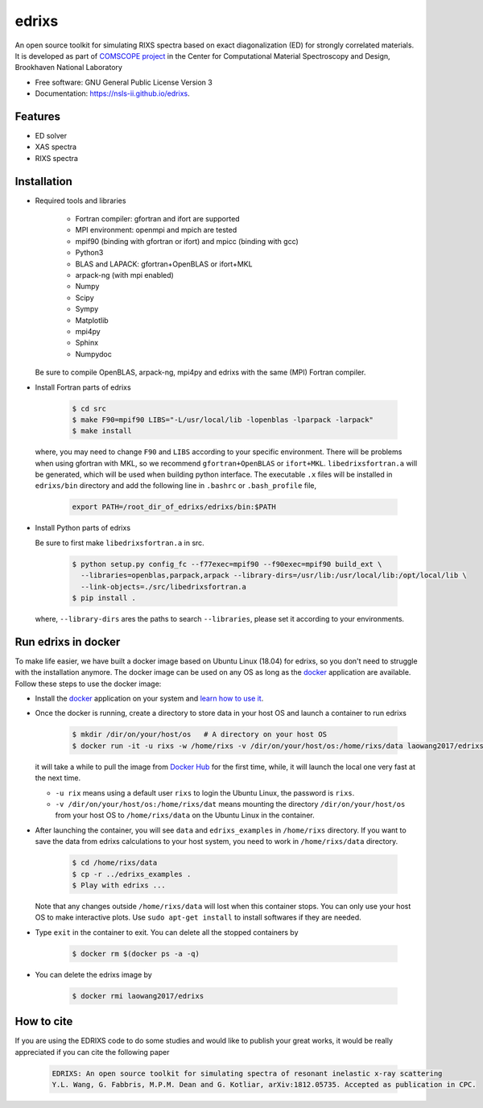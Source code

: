 ===============================
edrixs
===============================

.. image:: https://img.shields.io/travis/NSLS-II/edrixs.svg
        :target: https://travis-ci.org/NSLS-II/edrixs

.. image:: https://img.shields.io/pypi/v/edrixs.svg
        :target: https://pypi.python.org/pypi/edrixs


An open source toolkit for simulating RIXS spectra based on exact diagonalization (ED) for strongly correlated materials.
It is developed as part of `COMSCOPE project <https://www.bnl.gov/comscope/software/comsuite.php/>`_ in the Center for Computational Material Spectroscopy and Design, Brookhaven National Laboratory

* Free software: GNU General Public License Version 3
* Documentation: https://nsls-ii.github.io/edrixs.

Features
--------

* ED solver
* XAS spectra
* RIXS spectra

Installation
------------
* Required tools and libraries

   * Fortran compiler: gfortran and ifort are supported 
   * MPI environment: openmpi and mpich are tested
   * mpif90 (binding with gfortran or ifort) and mpicc (binding with gcc)
   * Python3
   * BLAS and LAPACK: gfortran+OpenBLAS or ifort+MKL
   * arpack-ng (with mpi enabled)
   * Numpy
   * Scipy
   * Sympy
   * Matplotlib
   * mpi4py
   * Sphinx
   * Numpydoc

  Be sure to compile OpenBLAS, arpack-ng, mpi4py and edrixs with the same (MPI) Fortran compiler.

* Install Fortran parts of edrixs

    .. code-block:: bash

       $ cd src
       $ make F90=mpif90 LIBS="-L/usr/local/lib -lopenblas -lparpack -larpack"
       $ make install

  where, you may need to change ``F90`` and ``LIBS`` according to your specific environment. There will be problems when using gfortran with MKL, so we recommend ``gfortran+OpenBLAS`` or ``ifort+MKL``. ``libedrixsfortran.a`` will be generated, which will be used when building python interface. The executable ``.x`` files will be installed in ``edrixs/bin`` directory and add the following line in ``.bashrc`` or ``.bash_profile`` file,

    .. code-block:: bash

       export PATH=/root_dir_of_edrixs/edrixs/bin:$PATH

* Install Python parts of edrixs

  Be sure to first make ``libedrixsfortran.a`` in src.

    .. code-block:: bash

       $ python setup.py config_fc --f77exec=mpif90 --f90exec=mpif90 build_ext \
         --libraries=openblas,parpack,arpack --library-dirs=/usr/lib:/usr/local/lib:/opt/local/lib \
         --link-objects=./src/libedrixsfortran.a
       $ pip install .

  where, ``--library-dirs`` ares the paths to search ``--libraries``, please set it according to your environments.


Run edrixs in docker
--------------------
To make life easier, we have built a docker image based on Ubuntu Linux (18.04) for edrixs, so you don't need to struggle with the installation anymore. 
The docker image can be used on any OS as long as the `docker <https://www.docker.com/>`_ application are available.
Follow these steps to use the docker image:

* Install the `docker <https://www.docker.com/>`_ application on your system and `learn how to use it <https://docs.docker.com/get-started/>`_.
* Once the docker is running, create a directory to store data in your host OS and launch a container to run edrixs

    .. code-block:: bash

       $ mkdir /dir/on/your/host/os   # A directory on your host OS
       $ docker run -it -u rixs -w /home/rixs -v /dir/on/your/host/os:/home/rixs/data laowang2017/edrixs

  it will take a while to pull the image from `Docker Hub <https://cloud.docker.com/repository/docker/laowang2017/edrixs/>`_ for the first time, while, it will launch the local one very fast at the next time.

  * ``-u rix`` means using a default user ``rixs`` to login the Ubuntu Linux, the password is ``rixs``. 
  * ``-v /dir/on/your/host/os:/home/rixs/dat`` means mounting the directory ``/dir/on/your/host/os`` from your host OS to    ``/home/rixs/data`` on the Ubuntu Linux in the container. 

* After launching the container, you will see ``data`` and ``edrixs_examples`` in ``/home/rixs`` directory. If you want to save the data from edrixs calculations to your host system, you need to work in ``/home/rixs/data`` directory.

    .. code-block:: bash

       $ cd /home/rixs/data
       $ cp -r ../edrixs_examples .
       $ Play with edrixs ... 

  Note that any changes outside ``/home/rixs/data`` will lost when this container stops. You can only use your host OS to make interactive plots. Use ``sudo apt-get install`` to install softwares if they are needed. 

* Type ``exit`` in the container to exit. You can delete all the stopped containers by

   .. code-block:: bash

      $ docker rm $(docker ps -a -q)

* You can delete the edrixs image by

   .. code-block:: bash

      $ docker rmi laowang2017/edrixs   


How to cite
-----------
If you are using the EDRIXS code to do some studies and would like to publish your great works, it would be really appreciated if you can cite the following paper

 .. code-block:: bash

   EDRIXS: An open source toolkit for simulating spectra of resonant inelastic x-ray scattering
   Y.L. Wang, G. Fabbris, M.P.M. Dean and G. Kotliar, arXiv:1812.05735. Accepted as publication in CPC.



